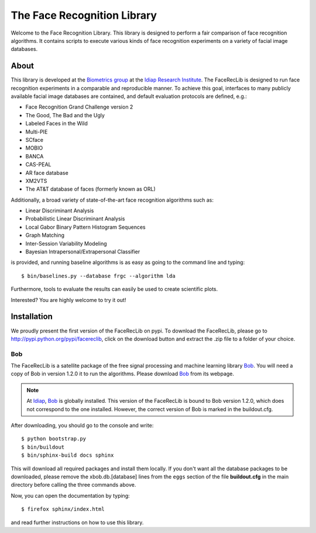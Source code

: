 The Face Recognition Library
============================

Welcome to the Face Recognition Library.
This library is designed to perform a fair comparison of face recognition algorithms.
It contains scripts to execute various kinds of face recognition experiments on a variety of facial image databases.

About
-----

This library is developed at the `Biometrics group <http://www.idiap.ch/~marcel/professional/Research_Team.html>`_ at the `Idiap Research Institute <http://www.idiap.ch>`_.
The FaceRecLib is designed to run face recognition experiments in a comparable and reproducible manner.
To achieve this goal, interfaces to many publicly available facial image databases are contained, and default evaluation protocols are defined, e.g.:

- Face Recognition Grand Challenge version 2
- The Good, The Bad and the Ugly
- Labeled Faces in the Wild
- Multi-PIE
- SCface
- MOBIO
- BANCA
- CAS-PEAL
- AR face database
- XM2VTS
- The AT&T database of faces (formerly known as ORL)

Additionally, a broad variety of state-of-the-art face recognition algorithms such as:

- Linear Discriminant Analysis
- Probabilistic Linear Discriminant Analysis
- Local Gabor Binary Pattern Histogram Sequences
- Graph Matching
- Inter-Session Variability Modeling
- Bayesian Intrapersonal/Extrapersonal Classifier

is provided, and running baseline algorithms is as easy as going to the command line and typing::

  $ bin/baselines.py --database frgc --algorithm lda

Furthermore, tools to evaluate the results can easily be used to create scientific plots.

Interested? You are highly welcome to try it out!


Installation
------------

We proudly present the first version of the FaceRecLib on pypi.
To download the FaceRecLib, please go to http://pypi.python.org/pypi/facereclib, click on the download button and extract the .zip file to a folder of your choice.

Bob
...

The FaceRecLib is a satellite package of the free signal processing and machine learning library Bob_.
You will need a copy of Bob in version 1.2.0 it to run the algorithms.
Please download Bob_ from its webpage.

.. note::
  At Idiap_, Bob_ is globally installed.
  This version of the FaceRecLib is bound to Bob version 1.2.0, which does not correspond to the one installed.
  However, the correct version of Bob is marked in the buildout.cfg.

After downloading, you should go to the console and write::

  $ python bootstrap.py
  $ bin/buildout
  $ bin/sphinx-build docs sphinx

This will download all required packages and install them locally.
If you don't want all the database packages to be downloaded, please remove the xbob.db.[database] lines from the ``eggs`` section of the file **buildout.cfg** in the main directory before calling the three commands above.

Now, you can open the documentation by typing::

  $ firefox sphinx/index.html

and read further instructions on how to use this library.

.. _bob: http://www.idiap.ch/software/bob
.. _idiap: http://www.idiap.ch
.. _bioidiap at github: http://www.github.com/bioidiap
